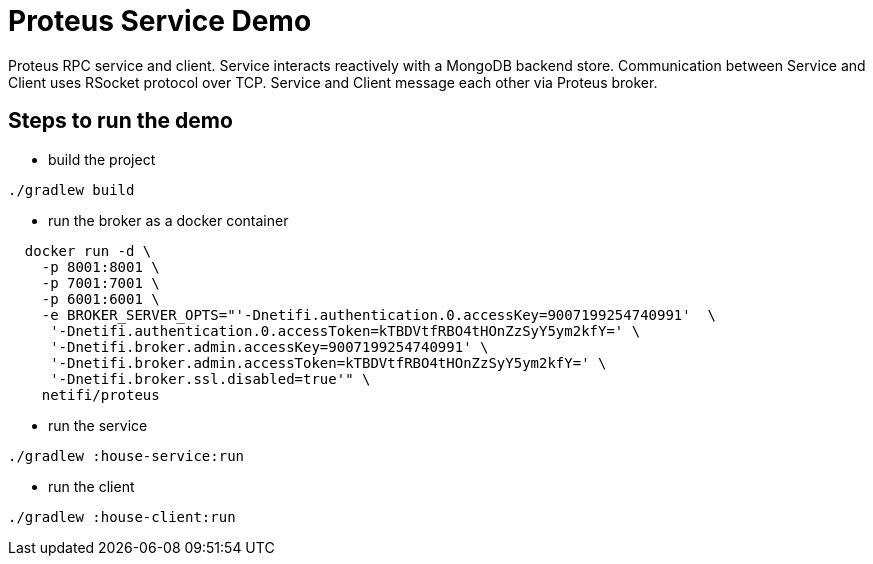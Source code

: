 
= Proteus Service Demo

Proteus RPC service and client. Service interacts reactively with
a MongoDB backend store. Communication between Service and Client uses
RSocket protocol over TCP. Service and Client message each other via Proteus
broker.

== Steps to run the demo

* build the project

```
./gradlew build
```

* run the broker as a docker container

```
  docker run -d \
    -p 8001:8001 \
    -p 7001:7001 \
    -p 6001:6001 \
    -e BROKER_SERVER_OPTS="'-Dnetifi.authentication.0.accessKey=9007199254740991'  \
     '-Dnetifi.authentication.0.accessToken=kTBDVtfRBO4tHOnZzSyY5ym2kfY=' \
     '-Dnetifi.broker.admin.accessKey=9007199254740991' \
     '-Dnetifi.broker.admin.accessToken=kTBDVtfRBO4tHOnZzSyY5ym2kfY=' \
     '-Dnetifi.broker.ssl.disabled=true'" \
    netifi/proteus
```

* run the service

```
./gradlew :house-service:run
```

* run the client

```
./gradlew :house-client:run
```

